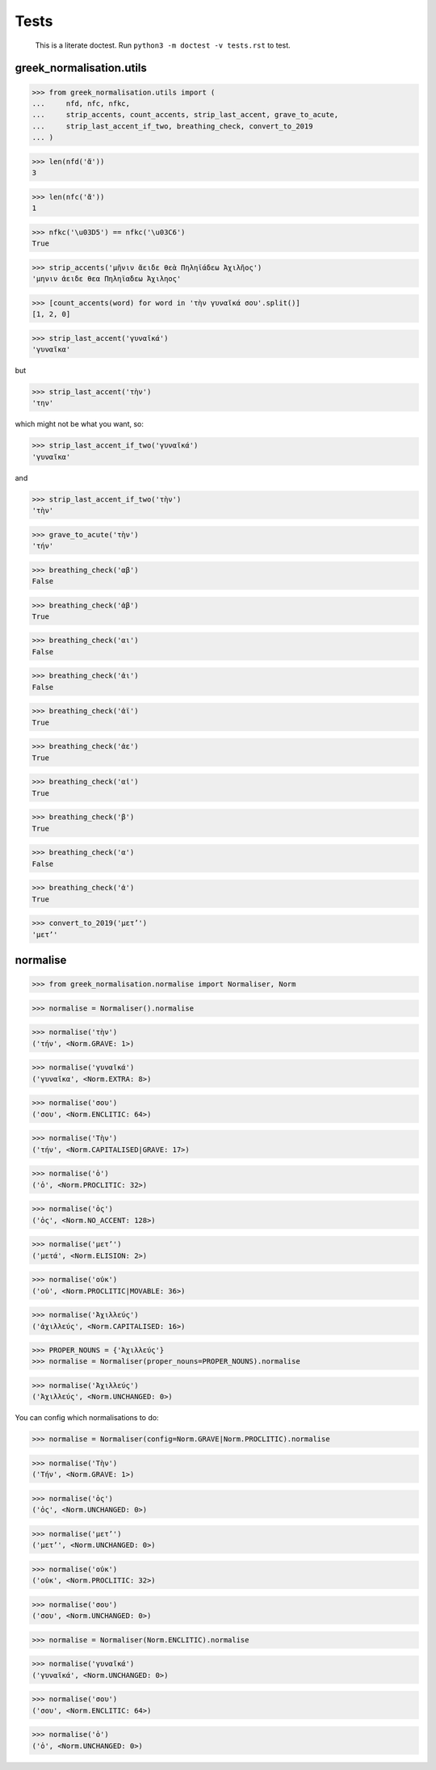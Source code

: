 Tests
=====

    This is a literate doctest.
    Run ``python3 -m doctest -v tests.rst`` to test.

greek_normalisation.utils
-------------------------

>>> from greek_normalisation.utils import (
...     nfd, nfc, nfkc,
...     strip_accents, count_accents, strip_last_accent, grave_to_acute,
...     strip_last_accent_if_two, breathing_check, convert_to_2019
... )

>>> len(nfd('ἄ'))
3

>>> len(nfc('ἄ'))
1

>>> nfkc('\u03D5') == nfkc('\u03C6')
True

>>> strip_accents('μῆνιν ἄειδε θεὰ Πηληϊάδεω Ἀχιλῆος')
'μηνιν ἀειδε θεα Πηληϊαδεω Ἀχιληος'

>>> [count_accents(word) for word in 'τὴν γυναῖκά σου'.split()]
[1, 2, 0]

>>> strip_last_accent('γυναῖκά')
'γυναῖκα'

but

>>> strip_last_accent('τὴν')
'την'

which might not be what you want, so:

>>> strip_last_accent_if_two('γυναῖκά')
'γυναῖκα'

and

>>> strip_last_accent_if_two('τὴν')
'τὴν'

>>> grave_to_acute('τὴν')
'τήν'

>>> breathing_check('αβ')
False

>>> breathing_check('ἀβ')
True

>>> breathing_check('αι')
False

>>> breathing_check('ἀι')
False

>>> breathing_check('ἀϊ')
True

>>> breathing_check('ἀε')
True

>>> breathing_check('αἰ')
True

>>> breathing_check('β')
True

>>> breathing_check('α')
False

>>> breathing_check('ἀ')
True

>>> convert_to_2019('μετʼ')
'μετ’'


normalise
---------

>>> from greek_normalisation.normalise import Normaliser, Norm

>>> normalise = Normaliser().normalise

>>> normalise('τὴν')
('τήν', <Norm.GRAVE: 1>)

>>> normalise('γυναῖκά')
('γυναῖκα', <Norm.EXTRA: 8>)

>>> normalise('σου')
('σου', <Norm.ENCLITIC: 64>)

>>> normalise('Τὴν')
('τήν', <Norm.CAPITALISED|GRAVE: 17>)

>>> normalise('ὁ')
('ὁ', <Norm.PROCLITIC: 32>)

>>> normalise('ὁς')
('ὁς', <Norm.NO_ACCENT: 128>)

>>> normalise('μετ’')
('μετά', <Norm.ELISION: 2>)

>>> normalise('οὐκ')
('οὐ', <Norm.PROCLITIC|MOVABLE: 36>)

>>> normalise('Ἀχιλλεύς')
('ἀχιλλεύς', <Norm.CAPITALISED: 16>)

>>> PROPER_NOUNS = {'Ἀχιλλεύς'}
>>> normalise = Normaliser(proper_nouns=PROPER_NOUNS).normalise

>>> normalise('Ἀχιλλεύς')
('Ἀχιλλεύς', <Norm.UNCHANGED: 0>)


You can config which normalisations to do:

>>> normalise = Normaliser(config=Norm.GRAVE|Norm.PROCLITIC).normalise

>>> normalise('Τὴν')
('Τήν', <Norm.GRAVE: 1>)

>>> normalise('ὁς')
('ὁς', <Norm.UNCHANGED: 0>)

>>> normalise('μετ’')
('μετ’', <Norm.UNCHANGED: 0>)

>>> normalise('οὐκ')
('οὐκ', <Norm.PROCLITIC: 32>)

>>> normalise('σου')
('σου', <Norm.UNCHANGED: 0>)


>>> normalise = Normaliser(Norm.ENCLITIC).normalise

>>> normalise('γυναῖκά')
('γυναῖκά', <Norm.UNCHANGED: 0>)

>>> normalise('σου')
('σου', <Norm.ENCLITIC: 64>)

>>> normalise('ὁ')
('ὁ', <Norm.UNCHANGED: 0>)
